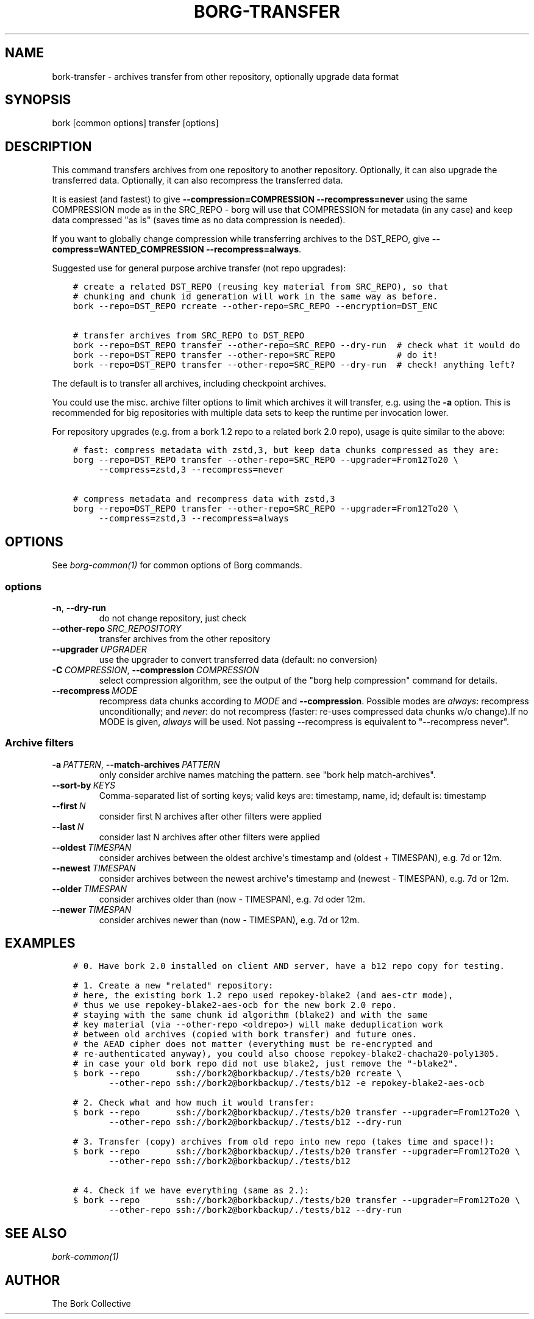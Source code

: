 .\" Man page generated from reStructuredText.
.
.
.nr rst2man-indent-level 0
.
.de1 rstReportMargin
\\$1 \\n[an-margin]
level \\n[rst2man-indent-level]
level margin: \\n[rst2man-indent\\n[rst2man-indent-level]]
-
\\n[rst2man-indent0]
\\n[rst2man-indent1]
\\n[rst2man-indent2]
..
.de1 INDENT
.\" .rstReportMargin pre:
. RS \\$1
. nr rst2man-indent\\n[rst2man-indent-level] \\n[an-margin]
. nr rst2man-indent-level +1
.\" .rstReportMargin post:
..
.de UNINDENT
. RE
.\" indent \\n[an-margin]
.\" old: \\n[rst2man-indent\\n[rst2man-indent-level]]
.nr rst2man-indent-level -1
.\" new: \\n[rst2man-indent\\n[rst2man-indent-level]]
.in \\n[rst2man-indent\\n[rst2man-indent-level]]u
..
.TH "BORG-TRANSFER" 1 "2023-09-14" "" "borg backup tool"
.SH NAME
bork-transfer \- archives transfer from other repository, optionally upgrade data format
.SH SYNOPSIS
.sp
bork [common options] transfer [options]
.SH DESCRIPTION
.sp
This command transfers archives from one repository to another repository.
Optionally, it can also upgrade the transferred data.
Optionally, it can also recompress the transferred data.
.sp
It is easiest (and fastest) to give \fB\-\-compression=COMPRESSION \-\-recompress=never\fP using
the same COMPRESSION mode as in the SRC_REPO \- borg will use that COMPRESSION for metadata (in
any case) and keep data compressed \(dqas is\(dq (saves time as no data compression is needed).
.sp
If you want to globally change compression while transferring archives to the DST_REPO,
give \fB\-\-compress=WANTED_COMPRESSION \-\-recompress=always\fP\&.
.sp
Suggested use for general purpose archive transfer (not repo upgrades):
.INDENT 0.0
.INDENT 3.5
.sp
.nf
.ft C
# create a related DST_REPO (reusing key material from SRC_REPO), so that
# chunking and chunk id generation will work in the same way as before.
bork \-\-repo=DST_REPO rcreate \-\-other\-repo=SRC_REPO \-\-encryption=DST_ENC

# transfer archives from SRC_REPO to DST_REPO
bork \-\-repo=DST_REPO transfer \-\-other\-repo=SRC_REPO \-\-dry\-run  # check what it would do
bork \-\-repo=DST_REPO transfer \-\-other\-repo=SRC_REPO            # do it!
bork \-\-repo=DST_REPO transfer \-\-other\-repo=SRC_REPO \-\-dry\-run  # check! anything left?
.ft P
.fi
.UNINDENT
.UNINDENT
.sp
The default is to transfer all archives, including checkpoint archives.
.sp
You could use the misc. archive filter options to limit which archives it will
transfer, e.g. using the \fB\-a\fP option. This is recommended for big
repositories with multiple data sets to keep the runtime per invocation lower.
.sp
For repository upgrades (e.g. from a bork 1.2 repo to a related bork 2.0 repo), usage is
quite similar to the above:
.INDENT 0.0
.INDENT 3.5
.sp
.nf
.ft C
# fast: compress metadata with zstd,3, but keep data chunks compressed as they are:
borg \-\-repo=DST_REPO transfer \-\-other\-repo=SRC_REPO \-\-upgrader=From12To20 \e
     \-\-compress=zstd,3 \-\-recompress=never

# compress metadata and recompress data with zstd,3
borg \-\-repo=DST_REPO transfer \-\-other\-repo=SRC_REPO \-\-upgrader=From12To20 \e
     \-\-compress=zstd,3 \-\-recompress=always
.ft P
.fi
.UNINDENT
.UNINDENT
.SH OPTIONS
.sp
See \fIborg\-common(1)\fP for common options of Borg commands.
.SS options
.INDENT 0.0
.TP
.B  \-n\fP,\fB  \-\-dry\-run
do not change repository, just check
.TP
.BI \-\-other\-repo \ SRC_REPOSITORY
transfer archives from the other repository
.TP
.BI \-\-upgrader \ UPGRADER
use the upgrader to convert transferred data (default: no conversion)
.TP
.BI \-C \ COMPRESSION\fR,\fB \ \-\-compression \ COMPRESSION
select compression algorithm, see the output of the \(dqborg help compression\(dq command for details.
.TP
.BI \-\-recompress \ MODE
recompress data chunks according to \fIMODE\fP and \fB\-\-compression\fP\&. Possible modes are \fIalways\fP: recompress unconditionally; and \fInever\fP: do not recompress (faster: re\-uses compressed data chunks w/o change).If no MODE is given, \fIalways\fP will be used. Not passing \-\-recompress is equivalent to \(dq\-\-recompress never\(dq.
.UNINDENT
.SS Archive filters
.INDENT 0.0
.TP
.BI \-a \ PATTERN\fR,\fB \ \-\-match\-archives \ PATTERN
only consider archive names matching the pattern. see \(dqbork help match\-archives\(dq.
.TP
.BI \-\-sort\-by \ KEYS
Comma\-separated list of sorting keys; valid keys are: timestamp, name, id; default is: timestamp
.TP
.BI \-\-first \ N
consider first N archives after other filters were applied
.TP
.BI \-\-last \ N
consider last N archives after other filters were applied
.TP
.BI \-\-oldest \ TIMESPAN
consider archives between the oldest archive\(aqs timestamp and (oldest + TIMESPAN), e.g. 7d or 12m.
.TP
.BI \-\-newest \ TIMESPAN
consider archives between the newest archive\(aqs timestamp and (newest \- TIMESPAN), e.g. 7d or 12m.
.TP
.BI \-\-older \ TIMESPAN
consider archives older than (now \- TIMESPAN), e.g. 7d oder 12m.
.TP
.BI \-\-newer \ TIMESPAN
consider archives newer than (now \- TIMESPAN), e.g. 7d or 12m.
.UNINDENT
.SH EXAMPLES
.INDENT 0.0
.INDENT 3.5
.sp
.nf
.ft C
# 0. Have bork 2.0 installed on client AND server, have a b12 repo copy for testing.

# 1. Create a new \(dqrelated\(dq repository:
# here, the existing bork 1.2 repo used repokey\-blake2 (and aes\-ctr mode),
# thus we use repokey\-blake2\-aes\-ocb for the new bork 2.0 repo.
# staying with the same chunk id algorithm (blake2) and with the same
# key material (via \-\-other\-repo <oldrepo>) will make deduplication work
# between old archives (copied with bork transfer) and future ones.
# the AEAD cipher does not matter (everything must be re\-encrypted and
# re\-authenticated anyway), you could also choose repokey\-blake2\-chacha20\-poly1305.
# in case your old bork repo did not use blake2, just remove the \(dq\-blake2\(dq.
$ bork \-\-repo       ssh://bork2@borkbackup/./tests/b20 rcreate \e
       \-\-other\-repo ssh://bork2@borkbackup/./tests/b12 \-e repokey\-blake2\-aes\-ocb

# 2. Check what and how much it would transfer:
$ bork \-\-repo       ssh://bork2@borkbackup/./tests/b20 transfer \-\-upgrader=From12To20 \e
       \-\-other\-repo ssh://bork2@borkbackup/./tests/b12 \-\-dry\-run

# 3. Transfer (copy) archives from old repo into new repo (takes time and space!):
$ bork \-\-repo       ssh://bork2@borkbackup/./tests/b20 transfer \-\-upgrader=From12To20 \e
       \-\-other\-repo ssh://bork2@borkbackup/./tests/b12

# 4. Check if we have everything (same as 2.):
$ bork \-\-repo       ssh://bork2@borkbackup/./tests/b20 transfer \-\-upgrader=From12To20 \e
       \-\-other\-repo ssh://bork2@borkbackup/./tests/b12 \-\-dry\-run
.ft P
.fi
.UNINDENT
.UNINDENT
.SH SEE ALSO
.sp
\fIbork\-common(1)\fP
.SH AUTHOR
The Bork Collective
.\" Generated by docutils manpage writer.
.
